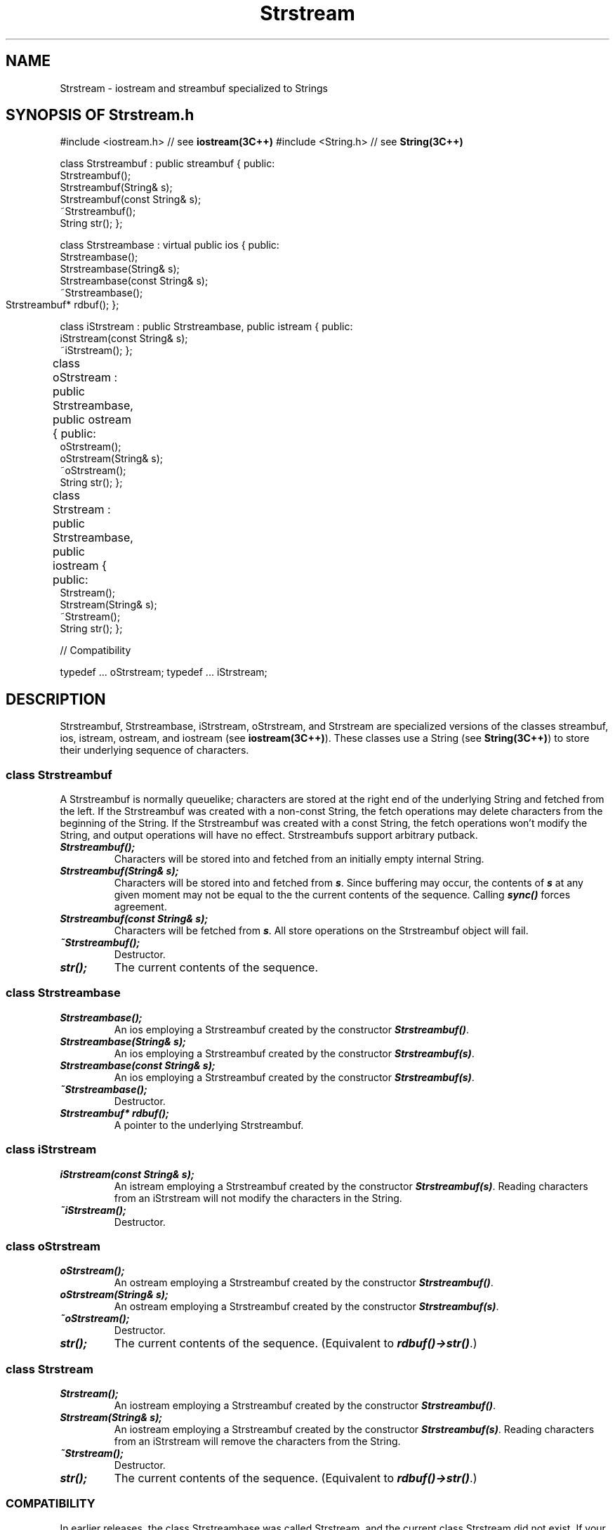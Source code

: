 .\" ident	@(#)Strstream:man/Strstream.3	3.2
.\"
.\" C++ Standard Components, Release 3.0.
.\"
.\" Copyright (c) 1991, 1992 AT&T and UNIX System Laboratories, Inc.
.\" Copyright (c) 1988, 1989, 1990 AT&T.  All Rights Reserved.
.\"
.\" THIS IS UNPUBLISHED PROPRIETARY SOURCE CODE OF AT&T and UNIX System
.\" Laboratories, Inc.  The copyright notice above does not evidence
.\" any actual or intended publication of such source code.
.\" 
.TH \f3Strstream\fP \f33C++\fP " "
.SH NAME
Strstream \- iostream and streambuf specialized to Strings
.SH SYNOPSIS OF Strstream.h
.Bf

#include <iostream.h>       // see \f3iostream(3C++)\fP
#include <String.h>         // see \f3String(3C++)\fP

class Strstreambuf : public streambuf {
public:
    Strstreambuf();
    Strstreambuf(String& s);
    Strstreambuf(const String& s);
    ~Strstreambuf();
    String str();
};

class Strstreambase : virtual public ios {
public:
    Strstreambase();
    Strstreambase(String& s);
    Strstreambase(const String& s);
    ~Strstreambase();
    Strstreambuf* rdbuf();
};		

class iStrstream : public Strstreambase, public istream {
public:
    iStrstream(const String& s);
    ~iStrstream();
};

class oStrstream : public Strstreambase, public ostream {
public:		
    oStrstream();
    oStrstream(String& s);
    ~oStrstream();
    String str();
};

class Strstream : public Strstreambase, public iostream {
public:		
    Strstream();
    Strstream(String& s);
    ~Strstream();
    String str();
};

// Compatibility

typedef ... oStrstream;
typedef ... iStrstream;

.Be
.SH DESCRIPTION
Strstreambuf, Strstreambase, iStrstream, oStrstream, and
Strstream are specialized versions of the classes 
streambuf, ios, istream, ostream, and iostream
(see \f3iostream(3C++)\f1).
These classes use a String (see \f3String(3C++)\f1)
to store their underlying sequence of characters.
.SS "class Strstreambuf"
A Strstreambuf is normally queuelike; 
characters are stored at the
right end of the underlying String and 
fetched from the left.
If the Strstreambuf was created with a non-const
String, the fetch operations may delete characters
from the beginning of the String.
If the Strstreambuf was created with a const String,
the fetch operations won't modify the String, and
output operations will have no effect.
Strstreambufs support arbitrary putback.
.IP "\f4Strstreambuf();\f1"
Characters will be stored into and fetched from an 
initially empty internal String.
.IP "\f4Strstreambuf(String& s);\f1"
Characters will be stored into and fetched 
from \f4s\f1.  Since buffering may occur,
the contents of \f4s\f1 at any given moment may not 
be equal to the the current contents of the sequence.
Calling \f4sync()\f1 forces agreement.
.IP "\f4Strstreambuf(const String& s);\f1"
Characters will be fetched from \f4s\f1.
All store operations on the Strstreambuf
object will fail.
.IP "\f4~Strstreambuf();\f1"
Destructor.
.IP "\f4str();\f1"
The current contents of the sequence.
.SS "class Strstreambase"
.IP "\f4Strstreambase();\f1"
An ios employing a Strstreambuf
created by the constructor \f4Strstreambuf()\f1.
.IP "\f4Strstreambase(String& s);\f1"
An ios employing a Strstreambuf
created by the constructor \f4Strstreambuf(s)\f1.
.IP "\f4Strstreambase(const String& s);\f1"
An ios employing a Strstreambuf
created by the constructor \f4Strstreambuf(s)\f1.
.IP "\f4~Strstreambase();\f1"
Destructor.
.IP "\f4Strstreambuf* rdbuf();\f1"
A pointer to the underlying Strstreambuf.
.SS "class iStrstream"
.IP "\f4iStrstream(const String& s);\f1"
An istream employing a Strstreambuf
created by the constructor \f4Strstreambuf(s)\f1.
Reading characters from an iStrstream will not
modify the characters in the String.
.IP "\f4~iStrstream();\f1"
Destructor.
.SS "class oStrstream"
.IP "\f4oStrstream();\f1"
An ostream employing a Strstreambuf
created by the constructor \f4Strstreambuf()\f1.
.IP "\f4oStrstream(String& s);\f1"
An ostream employing a Strstreambuf
created by the constructor \f4Strstreambuf(s)\f1.
.IP "\f4~oStrstream();\f1"
Destructor.
.IP "\f4str();\f1"
The current contents of the sequence.  
(Equivalent to \f4rdbuf()->str()\f1.)
.SS "class Strstream"
.IP "\f4Strstream();\f1"
An iostream employing a Strstreambuf
created by the constructor \f4Strstreambuf()\f1.
.IP "\f4Strstream(String& s);\f1"
An iostream employing a Strstreambuf
created by the constructor \f4Strstreambuf(s)\f1.
Reading characters from an iStrstream will
remove the characters from the String.
.IP "\f4~Strstream();\f1"
Destructor.
.IP "\f4str();\f1"
The current contents of the sequence.  
(Equivalent to \f4rdbuf()->str()\f1.)
.SS COMPATIBILITY
In earlier releases, the class Strstreambase 
was called Strstream, and the current class Strstream did 
not exist.  If your code uses the old class Strstream, 
then you must change all occurrences of Strstream to 
Strstreambase.  This change was made to add missing 
functionality to this component
in a way which matches the functionality already present 
in \f3strstream(iostream(3C++))\f1.
.P
In a previous release, the iStrstream class
worked just like the Strstream class \- it
required a non-const String argument, and
each read operation on an iStrstream would remove
characters that were read
from the beginning of the String.
This has been changed for three reasons:  it is more
efficient not to modify the underlying String
(especially for large Strings), the new behavior
matches the behavior of istrstream, and now it is
possible to create iStrstreams from const Strings.
.SH SEE ALSO
.Bf
\f3iostream(3C++)\fP
\f3String(3C++)\fP
\f3strstream(3C++)\fP
.Be
